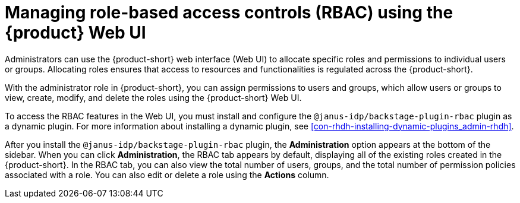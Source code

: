 [id='proc-rbac-ui-manage-roles_{context}']
= Managing role-based access controls (RBAC) using the {product} Web UI

Administrators can use the {product-short} web interface (Web UI) to allocate specific roles and permissions to individual users or groups. Allocating roles ensures that access to resources and functionalities is regulated across the {product-short}.

With the administrator role in {product-short}, you can assign permissions to users and groups, which allow users or groups to view, create, modify, and delete the roles using the {product-short} Web UI.

To access the RBAC features in the Web UI, you must install and configure the `@janus-idp/backstage-plugin-rbac` plugin as a dynamic plugin. For more information about installing a dynamic plugin, see xref:con-rhdh-installing-dynamic-plugins_admin-rhdh[].

After you install the `@janus-idp/backstage-plugin-rbac` plugin, the *Administration* option appears at the bottom of the sidebar. When you can click *Administration*, the RBAC tab appears by default, displaying all of the existing roles created in the {product-short}. In the RBAC tab, you can also view the total number of users, groups, and the total number of permission policies associated with a role. You can also edit or delete a role using the *Actions* column.